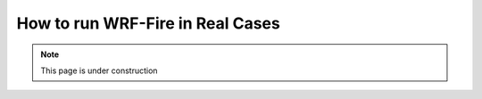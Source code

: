 .. _real:

=================================
How to run WRF-Fire in Real Cases
=================================

.. note::
  
   This page is under construction

 